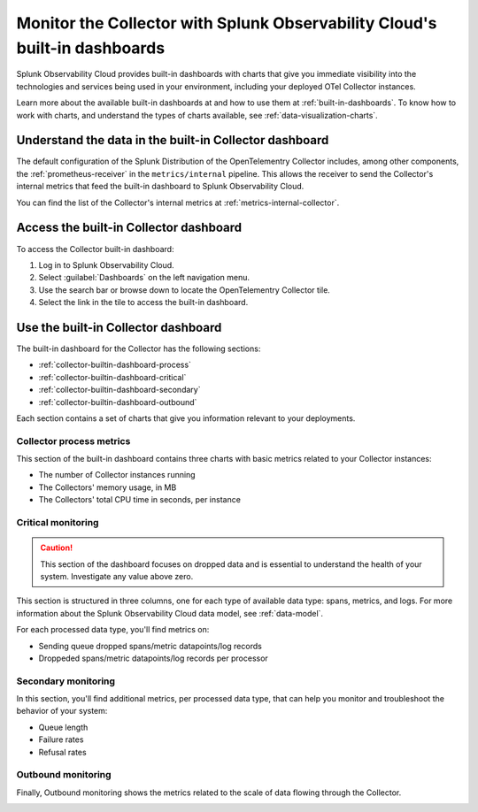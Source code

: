 .. _collector-builtin-dashboard:

********************************************************************************************
Monitor the Collector with Splunk Observability Cloud's built-in dashboards
********************************************************************************************

.. meta::
      :description: Use the built-in Collector dashboard in Splunk Observability Cloud for a better understanding of how your Collector instances are doing.

Splunk Observability Cloud provides built-in dashboards with charts that give you immediate visibility into the technologies and services being used in your environment, including your deployed OTel Collector instances. 

Learn more about the available built-in dashboards at and how to use them at :ref:`built-in-dashboards`. To know how to work with charts, and understand the types of charts available, see :ref:`data-visualization-charts`.

Understand the data in the built-in Collector dashboard 
==============================================================

The default configuration of the Splunk Distribution of the OpenTelementry Collector includes, among other components, the :ref:`prometheus-receiver` in the ``metrics/internal`` pipeline. This allows the receiver to send the Collector's internal metrics that feed the built-in dashboard to Splunk Observability Cloud.

You can find the list of the Collector's internal metrics at :ref:`metrics-internal-collector`. 

Access the built-in Collector dashboard
==============================================================

To access the Collector built-in dashboard:

#. Log in to Splunk Observability Cloud.
#. Select :guilabel:`Dashboards` on the left navigation menu. 
#. Use the search bar or browse down to locate the OpenTelementry Collector tile.
#. Select the link in the tile to access the built-in dashboard.

Use the built-in Collector dashboard
==============================================================

The built-in dashboard for the Collector has the following sections:

* :ref:`collector-builtin-dashboard-process`
* :ref:`collector-builtin-dashboard-critical`
* :ref:`collector-builtin-dashboard-secondary`
* :ref:`collector-builtin-dashboard-outbound`

Each section contains a set of charts that give you information relevant to your deployments. 

.. _collector-builtin-dashboard-process:

Collector process metrics
----------------------------------

This section of the built-in dashboard contains three charts with basic metrics related to your Collector instances:

* The number of Collector instances running
* The Collectors' memory usage, in MB 
* The Collectors' total CPU time in seconds, per instance

.. image:: /_images/gdi/collector/collector-builtin-dashboard-01.jpg
      :width: 100%
      :alt: Collector process metrics in the built-in dashboard

.. _collector-builtin-dashboard-critical:

Critical monitoring
----------------------------------

.. caution:: This section of the dashboard focuses on dropped data and is essential to understand the health of your system. Investigate any value above zero. 

This section is structured in three columns, one for each type of available data type: spans, metrics, and logs. For more information about the Splunk Observability Cloud data model, see :ref:`data-model`.

.. image:: /_images/gdi/collector/collector-builtin-dashboard-02.jpg
      :width: 100%
      :alt: Collector critical monitoring in the built-in dashboard

For each processed data type, you'll find metrics on:

* Sending queue dropped spans/metric datapoints/log records
* Droppeded spans/metric datapoints/log records per processor

.. _collector-builtin-dashboard-secondary:

Secondary monitoring
----------------------------------

In this section, you'll find additional metrics, per processed data type, that can help you monitor and troubleshoot the behavior of your system:

* Queue length
* Failure rates
* Refusal rates

.. image:: /_images/gdi/collector/collector-builtin-dashboard-03.jpg
      :width: 100%
      :alt: Collector secondary monitoring in the built-in dashboard

.. _collector-builtin-dashboard-outbound:

Outbound monitoring
----------------------------------

Finally, Outbound monitoring shows the metrics related to the scale of data flowing through the Collector. 

.. image:: /_images/gdi/collector/collector-builtin-dashboard-04.jpg
      :width: 100%
      :alt: Collector outbound metrics in the built-in dashboard